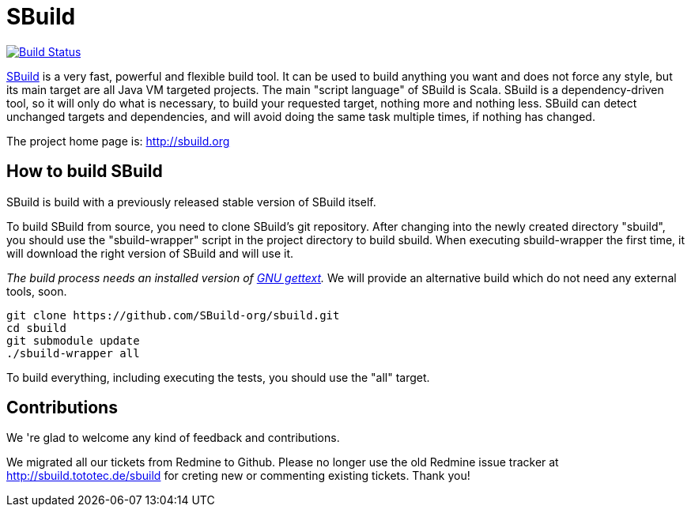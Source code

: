 = SBuild 

image:https://travis-ci.org/SBuild-org/sbuild.png?branch=master["Build Status", link="https://travis-ci.org/SBuild-org/sbuild"]

http://sbuild.org[SBuild] is a very fast, powerful and flexible build tool. It can be used to build anything you want and does not force any style, but its main target are all Java VM targeted projects. The main "script language" of SBuild is Scala. SBuild is a dependency-driven tool, so it will only do what is necessary, to build your requested target, nothing more and nothing less. SBuild can detect unchanged targets and dependencies, and will avoid doing the same task multiple times, if nothing has changed.

The project home page is: http://sbuild.org

== How to build SBuild

SBuild is build with a previously released stable version of SBuild itself.

To build SBuild from source, you need to clone SBuild's git repository. After changing into the newly created directory "sbuild", you should use the "sbuild-wrapper" script in the project directory to build sbuild. When executing sbuild-wrapper the first time, it will download the right version of SBuild and will use it.

_The build process needs an installed version of http://www.gnu.org/software/gettext/[GNU gettext]._ We will provide an alternative build which do not need any external tools, soon.

----
git clone https://github.com/SBuild-org/sbuild.git
cd sbuild
git submodule update
./sbuild-wrapper all
----

To build everything, including executing the tests, you should use the "all" target.

== Contributions

We 're glad to welcome any kind of feedback and contributions. 

We migrated all our tickets from Redmine to Github. Please no longer use the old Redmine issue tracker at http://sbuild.tototec.de/sbuild for creting new or commenting existing tickets. Thank you!
